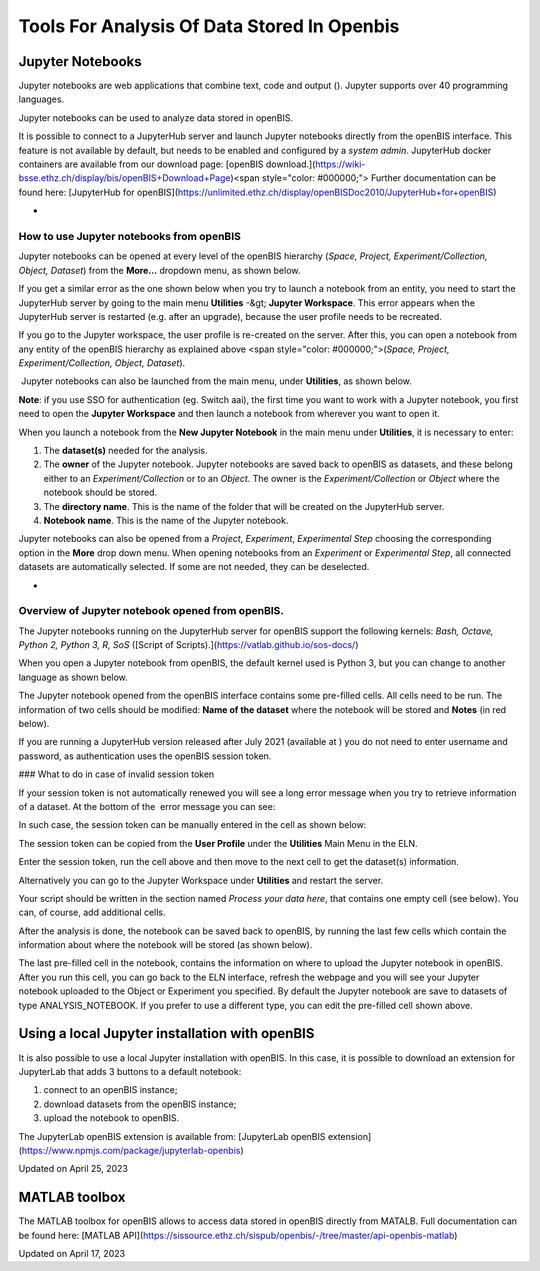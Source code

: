 Tools For Analysis Of Data Stored In Openbis
====
 
Jupyter Notebooks
----



  
Jupyter notebooks are web applications
that combine text, code and output (). Jupyter
supports over 40 programming languages.

Jupyter notebooks can be used to analyze
data stored in openBIS.  
  

It is possible to connect to a JupyterHub
server and launch Jupyter notebooks directly from the openBIS interface.
This feature is not available by default, but needs to be enabled and
configured by a *system admin*. JupyterHub docker containers are
available from our download page: [openBIS
download.](https://wiki-bsse.ethz.ch/display/bis/openBIS+Download+Page)<span
style="color: #000000;"> Further documentation can be found
here: [JupyterHub for
openBIS](https://unlimited.ethz.ch/display/openBISDoc2010/JupyterHub+for+openBIS)  
  

 
-

How to use Jupyter notebooks from openBIS
^^^^

 

Jupyter notebooks can be opened at every
level of the openBIS hierarchy (*Space, Project, Experiment/Collection,
Object, Dataset*) from the **More…** dropdown menu, as shown
below.

 

.. image:: img/Screenshot-2020-05-29-at-09.31.49-300x202.png

 

If you get a similar error as the one shown below when you try to launch
a notebook from an entity, you need to start the JupyterHub server by
going to the main menu **Utilities** -&gt; **Jupyter Workspace**. This
error appears when the JupyterHub server is restarted (e.g. after an
upgrade), because the user profile needs to be recreated.

 

.. image:: img/Screenshot-2022-11-15-at-11.39.05.png

If you go to the Jupyter workspace, the user profile is re-created on
the server. After this, you can open a notebook from any entity of the
openBIS hierarchy as explained above <span
style="color: #000000;">(*Space, Project, Experiment/Collection, Object,
Dataset*).

 

 Jupyter notebooks can also be launched
from the main menu, under **Utilities**, as shown below.

.. image:: img/jupyter-navigation-menu.png

 

**Note**: if you use SSO for authentication (eg. Switch aai), the first
time you want to work with a Jupyter notebook, you first need to open
the **Jupyter Workspace** and then launch a notebook from wherever you
want to open it.

 

When you launch a notebook from the **New
Jupyter Notebook** in the main menu under **Utilities**, it is necessary
to enter:  
  

1.  The **dataset(s)** needed for the
    analysis. 
2.  The **owner** of the Jupyter notebook.
    Jupyter notebooks are saved back to openBIS as datasets, and these
    belong either to an *Experiment/Collection* or to an *Object*. The
    owner is the *Experiment/Collection* or *Object* where the notebook
    should be stored.
3.  The **directory name**. This is the
    name of the folder that will be created on the JupyterHub
    server.
4.  **Notebook name**. This is the name of
    the Jupyter notebook.

.. image:: img/jupyter-1024x316.png

Jupyter notebooks can also be opened from a *Project*, *Experiment*,
*Experimental Step* choosing the corresponding option in the **More**
drop down menu. When opening notebooks from an *Experiment* or
*Experimental Step*, all connected datasets are automatically selected.
If some are not needed, they can be deselected. 

 
-

Overview of Jupyter notebook opened from openBIS.
^^^^

The Jupyter notebooks running on the JupyterHub server for openBIS
support the following kernels: *Bash, Octave, Python 2, Python 3, R,
SoS* ([Script of Scripts).](https://vatlab.github.io/sos-docs/)

When you open a Jupyter notebook from openBIS, the default kernel used
is Python 3, but you can change to another language as shown below.

 

.. image:: img/jupyter-kernels.png

 

  
The Jupyter notebook opened from the
openBIS interface contains some pre-filled cells. All cells need to be
run. The information of two cells should be modified: **Name of the
dataset** where the notebook will be stored and **Notes** (in red
below).

.. image:: img/jupyter-1.png

 

If you are running a JupyterHub version released after July 2021
(available at ) you do not need to
enter username and password, as authentication uses the openBIS session
token.

 

### What to do in case of invalid session token

 

If your session token is not automatically renewed you will see a long
error message when you try to retrieve information of a dataset. At the
bottom of the  error message you can see:

 

.. image:: https://openbis.ch/wp-content/uploads/2022/03/invalid-session-token-error-1024x58.jpg

 

In such case, the session token can be manually entered in the cell as
shown below:

 

           
.. image:: img/manual-session-token-1024x135.png

 

The session token can be copied from the **User Profile** under the
**Utilities** Main Menu in the ELN. 

Enter the session token, run the cell above and then move to the next
cell to get the dataset(s) information.

 

Alternatively you can go to the Jupyter Workspace under **Utilities**
and restart the server.

 

Your script should be written in the
section named *Process your data here*, that contains one empty cell
(see below). You can, of course, add additional cells.

 

.. image:: img/jupyter-2-1024x470.png

After the analysis is done, the notebook
can be saved back to openBIS, by running the last few cells which
contain the information about where the notebook will be stored (as
shown below).

 

.. image:: img/jupyter_notebook_save_dataset-1024x553.png

 

The last pre-filled cell in the notebook, contains the information on
where to upload the Jupyter notebook in openBIS. After you run this
cell, you can go back to the ELN interface, refresh the webpage and you
will see your Jupyter notebook uploaded to the Object or Experiment you
specified. By default the Jupyter notebook are save to datasets of type
ANALYSIS\_NOTEBOOK. If you prefer to use a different type, you can edit
the pre-filled cell shown above.

 

Using a local Jupyter installation with openBIS
----

It is also possible to use a local Jupyter installation with openBIS. In
this case, it is possible to download an extension for JupyterLab that
adds 3 buttons to a default notebook: 

1.  connect to an openBIS instance;
2.  download datasets from the openBIS instance;
3.  upload the notebook to openBIS.

 

.. image:: img/jupyter-notebook-buttons.png

The JupyterLab openBIS extension is
available from: [JupyterLab openBIS
extension](https://www.npmjs.com/package/jupyterlab-openbis)

 



Updated on April 25, 2023
 
MATLAB toolbox
----



  
The MATLAB toolbox for openBIS allows to access data stored in openBIS
directly from MATALB. Full documentation can be found here: [MATLAB
API](https://sissource.ethz.ch/sispub/openbis/-/tree/master/api-openbis-matlab)

Updated on April 17, 2023

